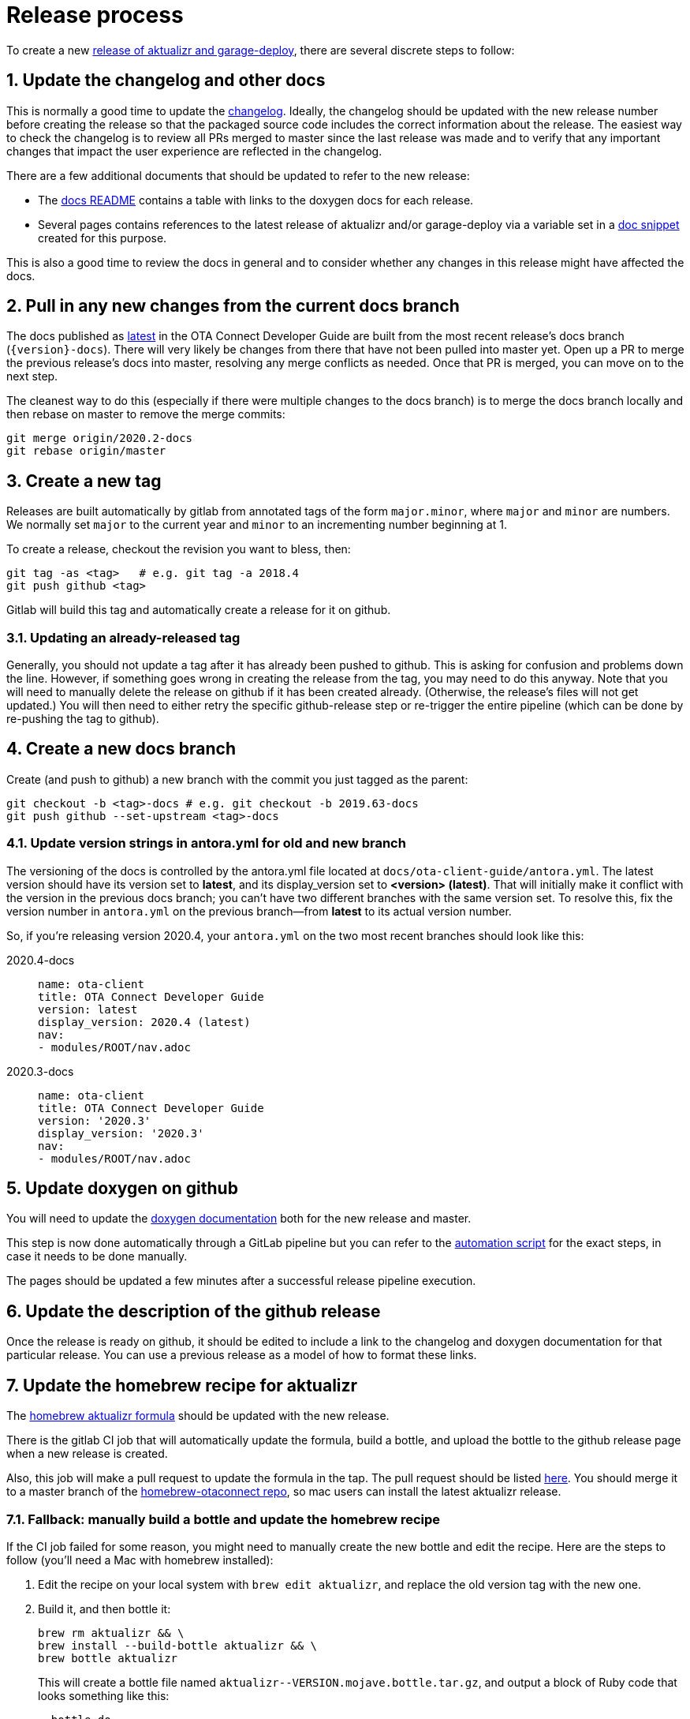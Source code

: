 = Release process
:toc: macro
:toc-title:
:sectnums:
:aktualizr-github-url: https://github.com/advancedtelematic/aktualizr/tree/master

ifdef::env-github[]

[NOTE]
====
We recommend that you link:https://docs.ota.here.com/ota-client/latest/{docname}.html[view this article in our documentation portal]. Not all of our articles render correctly in GitHub.
====
endif::[]

To create a new link:https://github.com/advancedtelematic/aktualizr/releases[release of aktualizr and garage-deploy], there are several discrete steps to follow:

ifdef::env-github[]
toc::[]
endif::[]

== Update the changelog and other docs

This is normally a good time to update the link:https://github.com/advancedtelematic/aktualizr/blob/master/CHANGELOG.md[changelog]. Ideally, the changelog should be updated with the new release number before creating the release so that the packaged source code includes the correct information about the release. The easiest way to check the changelog is to review all PRs merged to master since the last release was made and to verify that any important changes that impact the user experience are reflected in the changelog.

There are a few additional documents that should be updated to refer to the new release:

* The link:https://github.com/advancedtelematic/aktualizr/blob/master/docs/README.adoc#reference-documentation[docs README] contains a table with links to the doxygen docs for each release.
* Several pages contains references to the latest release of aktualizr and/or garage-deploy via a variable set in a https://github.com/advancedtelematic/aktualizr/blob/master/docs/ota-client-guide/modules/ROOT/pages/_partials/aktualizr-version.adoc[doc snippet] created for this purpose.

This is also a good time to review the docs in general and to consider whether any changes in this release might have affected the docs.

== Pull in any new changes from the current docs branch

The docs published as https://docs.ota.here.com/ota-client/latest/index.html[latest] in the OTA Connect Developer Guide are built from the most recent release's docs branch (`\{version}-docs`). There will very likely be changes from there that have not been pulled into master yet. Open up a PR to merge the previous release's docs into master, resolving any merge conflicts as needed. Once that PR is merged, you can move on to the next step.

The cleanest way to do this (especially if there were multiple changes to the docs branch) is to merge the docs branch locally and then rebase on master to remove the merge commits:

----
git merge origin/2020.2-docs
git rebase origin/master
----

== Create a new tag

Releases are built automatically by gitlab from annotated tags of the form `major.minor`, where `major` and `minor` are numbers. We normally set `major` to the current year and `minor` to an incrementing number beginning at 1.

To create a release, checkout the revision you want to bless, then:

----
git tag -as <tag>   # e.g. git tag -a 2018.4
git push github <tag>
----

Gitlab will build this tag and automatically create a release for it on github.

=== Updating an already-released tag

Generally, you should not update a tag after it has already been pushed to github. This is asking for confusion and problems down the line. However, if something goes wrong in creating the release from the tag, you may need to do this anyway. Note that you will need to manually delete the release on github if it has been created already. (Otherwise, the release's files will not get updated.) You will then need to either retry the specific github-release step or re-trigger the entire pipeline (which can be done by re-pushing the tag to github).

== Create a new docs branch

Create (and push to github) a new branch with the commit you just tagged as the parent:

----
git checkout -b <tag>-docs # e.g. git checkout -b 2019.63-docs
git push github --set-upstream <tag>-docs
----

=== Update version strings in antora.yml for old and new branch

The versioning of the docs is controlled by the antora.yml file located at `docs/ota-client-guide/antora.yml`. The latest version should have its version set to *latest*, and its display_version set to *<version> (latest)*. That will initially make it conflict with the version in the previous docs branch; you can't have two different branches with the same version set. To resolve this, fix the version number in `antora.yml` on the previous branch--from *latest* to its actual version number.

So, if you're releasing version 2020.4, your `antora.yml` on the two most recent branches should look like this:

[{tabs}]
====
2020.4-docs::
+
--
----
name: ota-client
title: OTA Connect Developer Guide
version: latest
display_version: 2020.4 (latest)
nav:
- modules/ROOT/nav.adoc
----
--

2020.3-docs::
+
--
----
name: ota-client
title: OTA Connect Developer Guide
version: '2020.3'
display_version: '2020.3'
nav:
- modules/ROOT/nav.adoc
----
--
====


== Update doxygen on github

You will need to update the link:https://advancedtelematic.github.io/aktualizr/index.html[doxygen documentation] both for the new release and master.

This step is now done automatically through a GitLab pipeline but you can refer to the link:{aktualizr-github-url}/scripts/publish_github_docs.sh[automation script] for the exact steps, in case it needs to be done manually.

The pages should be updated a few minutes after a successful release pipeline execution.

== Update the description of the github release

Once the release is ready on github, it should be edited to include a link to the changelog and doxygen documentation for that particular release. You can use a previous release as a model of how to format these links.

== Update the homebrew recipe for aktualizr

The https://github.com/advancedtelematic/homebrew-otaconnect/blob/master/aktualizr.rb[homebrew aktualizr formula] should be updated with the new release.

There is the gitlab CI job that will automatically update the formula, build a bottle, and upload the bottle to the github release page when a new release is created.

Also, this job will make a pull request to update the formula in the tap. The pull request should be listed https://github.com/advancedtelematic/homebrew-otaconnect/pulls/[here]. You should merge it to a master branch of the https://github.com/advancedtelematic/homebrew-otaconnect/[homebrew-otaconnect repo], so mac users can install the latest aktualizr release.

=== Fallback: manually build a bottle and update the homebrew recipe

If the CI job failed for some reason, you might need to manually create the new bottle and edit the recipe. Here are the steps to follow (you'll need a Mac with homebrew installed):

. Edit the recipe on your local system with `brew edit aktualizr`, and replace the old version tag with the new one.
. Build it, and then bottle it:
+
----
brew rm aktualizr && \
brew install --build-bottle aktualizr && \
brew bottle aktualizr
----
+
This will create a bottle file named `+aktualizr--VERSION.mojave.bottle.tar.gz+`, and output a block of Ruby code that looks something like this:
+
----
  bottle do
    cellar :any
    sha256 "391bc242685d86fd4fc69d90d98e10a464e6feebca943d3f48f848615c898085" => :mojave
  end
----
. Rename the file, removing one of the dashes (i.e. `+mv aktualizr--2019.6.mojave.bottle.tar.gz aktualizr-2019.6.mojave.bottle.tar.gz+`). I don't know why the generated filename is always wrong, but it is.
. Add the renamed bottle file as an artifact to the release on the https://github.com/advancedtelematic/aktualizr/releases[aktualizr releases page].
. Replace the `bottle do` block in your local recipe with the generated block from step 2, and add the appropriate `root_url` directive.
. Test the recipe locally, including installing from the bottle: `brew reinstall --force-bottle aktualizr`.
. Open a PR on the https://github.com/advancedtelematic/homebrew-otaconnect[homebrew-otaconnect] repo to update the recipe with all your changes.

== Verify the released Debian packages

Newly created releases automatically trigger an OTF pipeline in gitlab. Currently, you still need to manually verify that the pipeline actually succeeded.

== Update meta-updater

The version of aktualizr used by link:https://github.com/advancedtelematic/meta-updater/[meta-updater] should be updated to match the new release. First, open a PR against master that updates aktualizr to the same commit used in the newly released tag. This is also a good time to update the aktualizr recipe to pull the latest version of link:https://ats-tuf-cli-releases.s3-eu-central-1.amazonaws.com/index.html[garage-sign].

Once that PR has passed oe-selftest, successfully passed review, and gotten merged, you should then backport that change, along with anything else relevant since the last backport was done, to the xref:yocto-release-branches.adoc[currently supported release branches]. Note that while master is allowed to use arbitrary recent version of aktualizr, the release branches should only use released versions of aktualizr.
